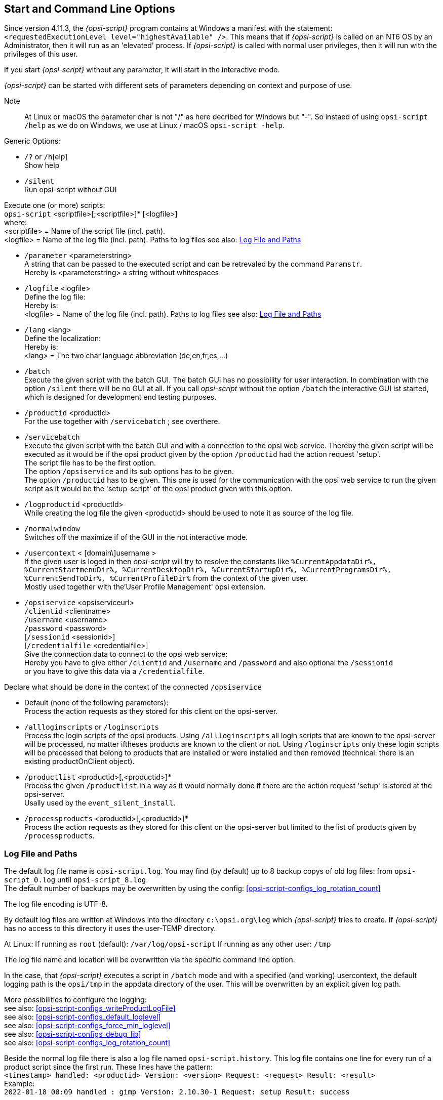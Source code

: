 
[[opsi-script-cliparams]]
== Start and Command Line Options

Since version 4.11.3, the _{opsi-script}_ program contains at Windows a manifest with the statement: +
`<requestedExecutionLevel level="highestAvailable" />`. This means that if _{opsi-script}_ is called on an NT6 OS by an Administrator, then it will run as an 'elevated' process. If _{opsi-script}_ is called with normal user privileges, then it will run with the privileges of this user.

If you start _{opsi-script}_ without any parameter, it will start in the interactive mode.

_{opsi-script}_ can be started with different sets of parameters depending on context and purpose of use.

Note:: At Linux or macOS the parameter char is not "/" as here decribed for Windows but "-". So instaed of using  `opsi-script /help` as we do on Windows, we use at Linux / macOS `opsi-script -help`.

Generic Options:

* `/?` or `/h`[elp] +
Show help +

* `/silent` +
Run opsi-script without GUI +


Execute one (or more) scripts: +
`opsi-script` <scriptfile>[;<scriptfile>]* [<logfile>] +
where: +
<scriptfile> = Name of the script file (incl. path). +
<logfile> = Name of the log file (incl. path).
Paths to log files see also: <<opsi-script-logpath>>

* `/parameter` <parameterstring> +
A string that can be passed to the executed script and can be retrevaled by the command `Paramstr`. +
Hereby is <parameterstring> a string without whitespaces.

* `/logfile` <logfile>  +
Define the log file: +
Hereby is: +
<logfile> = Name of the log file (incl. path).
Paths to log files see also: <<opsi-script-logpath>>

* `/lang` <lang> +
Define the localization: +
Hereby is: +
<lang> = The two char language abbreviation (de,en,fr,es,...)

* `/batch` +
Execute the given script with the batch GUI. The batch GUI has no possibility for user interaction. In combination with the option `/silent` there will be no GUI at all. If you call _opsi-script_ without the option `/batch` the interactive GUI ist started, which is designed for development end testing purposes.

* `/productid` <productId> +
For the use together with `/servicebatch` ; see overthere.

* `/servicebatch` +
Execute the given script with the batch GUI and with a connection to the opsi web service. Thereby the given script will be executed as it would be if the opsi product given by the option `/productid` had the action request 'setup'. +
The script file has to be the first option. +
The option `/opsiservice` and its sub options has to be given. +
The option `/productid` has to be given. This one is used for the communication with the opsi web service to run the given script as it would be the 'setup-script' of the opsi product given with this option.

* `/logproductid` <productId> +
While creating the log file the given <productId> should be used to note it as source of the log file.

* `/normalwindow` +
Switches off the maximize if of the GUI in the not interactive mode.

* `/usercontext` < [domain\]username > +
If the given user is loged in then _opsi-script_ will try to resolve the constants like `%CurrentAppdataDir%, %CurrentStartmenuDir%, %CurrentDesktopDir%, %CurrentStartupDir%, %CurrentProgramsDir%, %CurrentSendToDir%, %CurrentProfileDir%` from the context of the given user. +
Mostly used together with the'User Profile Management' opsi extension.


* `/opsiservice` <opsiserviceurl> +
     `/clientid` <clientname> +
     `/username` <username> +
     `/password` <password> +
     [`/sessionid` <sessionid>] +
     [`/credentialfile` <credentialfile>] +
Give the connection data to connect to the opsi web service: +
Hereby you have to give either `/clientid` and `/username` and `/password`
and also optional the `/sessionid` +
or you have to give this data via a
 `/credentialfile`.

Declare what should be done in the context of the connected  `/opsiservice` +

* Default (none of the following parameters): +
Process the action requests as they stored for this client on the opsi-server.

* `/allloginscripts` or `/loginscripts` +
Process the login scripts of the opsi products. Using  `/allloginscripts` all login scripts that are known to the opsi-server will be processed, no matter iftheses products are known to the client or not. Using `/loginscripts` only these login scripts will be precessed that belong to products that are installed or were installed and then removed (technical: there is an existing productOnClient object).

* `/productlist` <productid>[,<productid>]* +
Process the given `/productlist` in a way as it would normally done if there are the action request 'setup' is stored at the opsi-server. +
Usally used by the `event_silent_install`.

* `/processproducts` <productid>[,<productid>]* +
Process the action requests as they stored for this client on the opsi-server but limited to the list of products given by `/processproducts`.



////
There are the following syntactical schemata:

(1) Show usage:

`opsi-script /?` +
`opsi-script /h`[elp]

(2 ) Execute a script

`opsi-script` <script file> +
      [`/logfile` <log file> ] +
      [`/batch` | `/histolist` <opsi-script config file path>] +
      [`/usercontext` <[domain\]user name> ] +
      [`/parameter` parameter string]

(3) Execute a list of scripts (separated by semicolons) one by one:

`opsi-script` `/scriptfile` <scriptfile> [;<script file>]* [ `/logfile` <log file> ] +
      [`/batch` | `/silent` ] +
      [`/usercontext` <[domain\]user name> ] +
      [`/parameter` <parameter string>] +

4) Process the action requests stored on the opsi-server using the opsi service (since _{opsi-script}_ 4.11.2)

`opsi-script /opsiservice` <opsiserviceurl> +
     `/clientid` <clientname> +
     `/username` <username> +
     `/password` <password> +
     [`/sessionid` <sessionid>] +
     [`/usercontext` <[domain\]username>] +
     [`/allloginscripts` | `/loginscripts`|  +
     `/productlist` <productid>[,<productid>]* | +
     `/processproducts` <productid>[,<productid>]* ] +
     [`/silent`]

Note:: At Linux or macOS the parameter delimiter is not "/" but "-". So instead of using `opsi-script /help` like you would do at Windows you should use at Linux / macOS `opsi-script -help`.

Some explanations:

* Default name of the log file is an Windows `c:\opsi.org\log\opsi-script.log`

* The parameter string, which is marked by the option `/parameter`, is accessible for every called _{opsi-script}_ script (via the string function `ParamStr`).


Explanations to (2) and (3) :

* If option `/batch` is used, then _{opsi-script}_ shows only its "batch surface" offering no user dialogs. By option `/silent` event the batch surface is suppressed. Without using option `/batch` we get into the interactive mode where script file and log file can be chosen interactively (mainly for testing purposes).

* The `winstconfigfilepath` parameter which is designated by `/histofile` refers to a file in ini file format that holds the (in interactive mode) last used script file names. The dialogue surface presents a list box that presents these file names for choosing the next file to interpret. If `winstconfigfilepath` ends with "\" it is assumed to be a directory name and `WINST.INI` serves as file name.

Explanations to (4):

* The default for `clientid` is the full qualified computer name

* When called with option `/allloginscripts` or `/loginscripts` _{opsi-script}_ can do configurations for the logged in user (particularly in a Roaming Profile context). This is a cofunding feature - you need to buy it in order to use it. +
See at the opsi-manual for more information about 'User Profile Management'.

* `/productlist` followed by a list of productIds ignores the normal handling of action request +
but forces to handle the given productIds like there were the action request `setup`.

* `/processproducts` followed by a list of productIds limit the normal handling of action request +
to these products that are given by the list of productIds. +
Attention: This may break existing dependencies.

* By option `/silent` the batch surface is suppressed.


The not interactive mode is implied.
////

[[opsi-script-logpath]]
=== Log File and Paths

The default log file name is `opsi-script.log`.
You may find (by default) up to 8 backup copys of old log files: from `opsi-script_0.log` until `opsi-script_8.log`. + 
The default number of backups may be overwritten by using the config: <<opsi-script-configs_log_rotation_count>>

The log file encoding is UTF-8.

By default log files are written at Windows into the directory `c:\opsi.org\log` which _{opsi-script}_ tries to create. If _{opsi-script}_ has no access to this directory it uses the user-TEMP directory.

At Linux:
If running as `root` (default): `/var/log/opsi-script`
If running as any other user: `/tmp`

The log file name and location will be overwritten via the specific command line option.

In the case, that _{opsi-script}_ executes a script in `/batch` mode and with a specified (and working) usercontext, the default logging path is the `opsi/tmp` in the appdata directory of the user. This will be overwritten by an explicit given log path.

More possibilities to configure the logging: +
see also: <<opsi-script-configs_writeProductLogFile>> +
see also: <<opsi-script-configs_default_loglevel>> +
see also: <<opsi-script-configs_force_min_loglevel>> +
see also: <<opsi-script-configs_debug_lib>> +
see also: <<opsi-script-configs_log_rotation_count>> +

Beside the normal log file there is also a log file named `opsi-script.history`. This log file contains one line for every run of a product script since the first run.
These lines have the pattern: + 
`<timestamp> handled: <productid> Version: <version> Request: <request> Result: <result>` +
Example: +
`2022-01-18 00:09  handled : gimp Version: 2.10.30-1 Request: setup Result: success` +

[[opsi-script-configs]]
=== Central configuration via opsi Configs (Host Parameter)

Using opsi Configs (`Host-Parameter`) you may now change the logging:

anchor:opsi-script-configs_debug_prog[]

* `opsi-script.global.debug_prog` : boolean  +
If false log messages that are only relevant for debugging the opsi-script program it self are not written excepting Warnings and Errors. +
Default: false +
This will keep the log files smaller because you will find only messages that are relevant for understanding what your script is doing. +
The adjustment of all log messages to this new way is in progress and will be take a while since all (about 1700) log calls inside the code are reviewed.

anchor:opsi-script-configs_debug_lib[]

* `opsi-script.global.debug_lib` : boolean +
If false log messages from defined functions that are imported from external library files will be suppressed excepting Warnings and Errors. +
Default: false

anchor:opsi-script-configs_default_loglevel[]

* `opsi-script.global.default_loglevel` : intstr +
Sets (overrides) the default log level that is imlemented inside the opsi-script code. This config has no effect on scripts where the loglevel is explicit set by a `setLogLevel` statement. +
Default:  '6' +
see also <<SetLogLevel>> +
see also <<opsi-script-configs_force_min_loglevel>>

anchor:opsi-script-configs_force_min_loglevel[]

* `opsi-script.global.force_min_loglevel` : intstr +
Forces a minimal log level. +
This can be used while debugging or development to set temporary and for selected clients a higher log level wthout changing the script.
Default: '0' +
see also <<SetLogLevel>> +
see also <<opsi-script-configs_default_loglevel>>

anchor:opsi-script-configs_ScriptErrorMessages[]

* `opsi-script.global.ScriptErrorMessages` : boolean  +
This config overwrites the opsi-script internal default value for `ScriptErrorMessages` if opsi-script is running in the context of the opsi web service.
If the value is true, syntactical errors trigger a pop up window with some informations on the error. This is in productive environments no good idea. Therefore the default value for this config is 'false'. +
Inside a script the statement `ScriptErrorMessages` may be used to set this different from the defaults. +
Default: false +
see also : <<ScriptErrorMessages>>

anchor:opsi-script-configs_AutoActivityDisplay[]

* `opsi-script.global.AutoActivityDisplay` : boolean  +
If true shows a marquee (endless) progressbar while external processes (winbatch/dosbatch sections) are running. +
Default: true +
see also : <<AutoActivityDisplay>>

anchor:opsi-script-configs_SupressSystemEncodingWarning[]

* `opsi-script.global.SupressSystemEncodingWarning` : boolean  +
If true the warning: `Encoding=system makes the opsiscript not portable between different OS` will be supressed. +
Default: false +
see also: <<encoding>>

anchor:opsi-script-configs_ReverseProductOrderByUninstall[]

* `opsi-script.global.ReverseProductOrderByUninstall` : boolean  +
If true the product list is reordered so that
uninstall actions will be conducted first and in reverse order as the prodcuts were installed  +
Default: false +

anchor:opsi-script-configs_log_rotation_count[]

* `opsi-script.global.log_rotation_count` : string (number) // seit 4.12.4.29 +
Defines the number of opsi-script.log backups that will be stored in the log directory on the client. (`opsi-script_0.log, opsi-script_1.log, ...`) +
Default = 8 ; Max = 999 +

anchor:opsi-script-configs_writeProductLogFile[]

* `opsi-script.global.writeProductLogFile` : boolean   // seit 4.12.4.35 +
If true logs for every single opsi product will be created. You will find these log in the sub directory `lastprodlogs` of the opsi-script log directory (E.g. `c:\opsi.org\log\lastprodlogs`). The name of these log files is `<productId>.log`. There is always only the last log for every product. If the product script contains reboots in (not after) the script, the log contains only the part after the last reboot. +
Default: false +


////
Removed by do 20210803)

anchor:opsi-script-configs_w10bitlockersuspendonreboot[]

* `opsi-script.global.w10bitlockersuspendonreboot` : boolean  +
If this config is true and the script has a reboot request it will be checked
if the Operating System is Windows >= 10 and bitlocker is active (encryption > 0%) on the system drive (e.g. c:). If all these conditions are given, opsi-scrpt calls via powershell a `suspend-bilocker`. +
(https://docs.microsoft.com/en-us/powershell/module/bitlocker/suspend-bitlocker?view=win10-ps) +
This causes, that after the reboot no password input is needed. This method leads to a loss of security: +
"Suspension of BitLocker does not mean that BitLocker decrypts data on the volume. Instead, suspension makes key used to decrypt the data available to everyone in the clear." +
Default: false +
////

